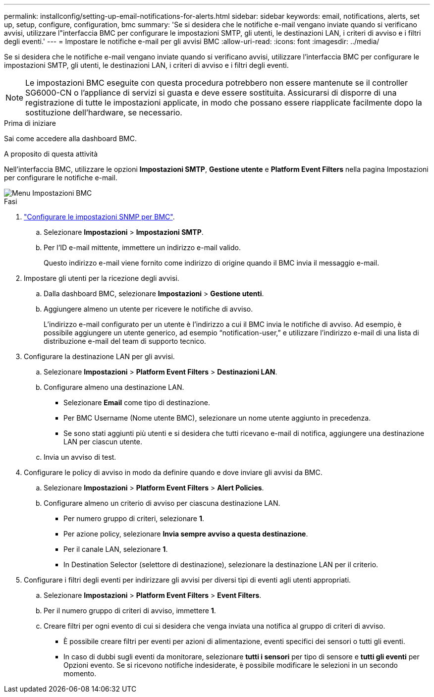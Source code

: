 ---
permalink: installconfig/setting-up-email-notifications-for-alerts.html 
sidebar: sidebar 
keywords: email, notifications, alerts, set up, setup, configure, configuration, bmc 
summary: 'Se si desidera che le notifiche e-mail vengano inviate quando si verificano avvisi, utilizzare l"interfaccia BMC per configurare le impostazioni SMTP, gli utenti, le destinazioni LAN, i criteri di avviso e i filtri degli eventi.' 
---
= Impostare le notifiche e-mail per gli avvisi BMC
:allow-uri-read: 
:icons: font
:imagesdir: ../media/


[role="lead"]
Se si desidera che le notifiche e-mail vengano inviate quando si verificano avvisi, utilizzare l'interfaccia BMC per configurare le impostazioni SMTP, gli utenti, le destinazioni LAN, i criteri di avviso e i filtri degli eventi.


NOTE: Le impostazioni BMC eseguite con questa procedura potrebbero non essere mantenute se il controller SG6000-CN o l'appliance di servizi si guasta e deve essere sostituita. Assicurarsi di disporre di una registrazione di tutte le impostazioni applicate, in modo che possano essere riapplicate facilmente dopo la sostituzione dell'hardware, se necessario.

.Prima di iniziare
Sai come accedere alla dashboard BMC.

.A proposito di questa attività
Nell'interfaccia BMC, utilizzare le opzioni *Impostazioni SMTP*, *Gestione utente* e *Platform Event Filters* nella pagina Impostazioni per configurare le notifiche e-mail.

image::../media/bmc_settings_menu.png[Menu Impostazioni BMC]

.Fasi
. link:configuring-snmp-settings-for-bmc.html["Configurare le impostazioni SNMP per BMC"].
+
.. Selezionare *Impostazioni* > *Impostazioni SMTP*.
.. Per l'ID e-mail mittente, immettere un indirizzo e-mail valido.
+
Questo indirizzo e-mail viene fornito come indirizzo di origine quando il BMC invia il messaggio e-mail.



. Impostare gli utenti per la ricezione degli avvisi.
+
.. Dalla dashboard BMC, selezionare *Impostazioni* > *Gestione utenti*.
.. Aggiungere almeno un utente per ricevere le notifiche di avviso.
+
L'indirizzo e-mail configurato per un utente è l'indirizzo a cui il BMC invia le notifiche di avviso. Ad esempio, è possibile aggiungere un utente generico, ad esempio "`notification-user,`" e utilizzare l'indirizzo e-mail di una lista di distribuzione e-mail del team di supporto tecnico.



. Configurare la destinazione LAN per gli avvisi.
+
.. Selezionare *Impostazioni* > *Platform Event Filters* > *Destinazioni LAN*.
.. Configurare almeno una destinazione LAN.
+
*** Selezionare *Email* come tipo di destinazione.
*** Per BMC Username (Nome utente BMC), selezionare un nome utente aggiunto in precedenza.
*** Se sono stati aggiunti più utenti e si desidera che tutti ricevano e-mail di notifica, aggiungere una destinazione LAN per ciascun utente.


.. Invia un avviso di test.


. Configurare le policy di avviso in modo da definire quando e dove inviare gli avvisi da BMC.
+
.. Selezionare *Impostazioni* > *Platform Event Filters* > *Alert Policies*.
.. Configurare almeno un criterio di avviso per ciascuna destinazione LAN.
+
*** Per numero gruppo di criteri, selezionare *1*.
*** Per azione policy, selezionare *Invia sempre avviso a questa destinazione*.
*** Per il canale LAN, selezionare *1*.
*** In Destination Selector (selettore di destinazione), selezionare la destinazione LAN per il criterio.




. Configurare i filtri degli eventi per indirizzare gli avvisi per diversi tipi di eventi agli utenti appropriati.
+
.. Selezionare *Impostazioni* > *Platform Event Filters* > *Event Filters*.
.. Per il numero gruppo di criteri di avviso, immettere *1*.
.. Creare filtri per ogni evento di cui si desidera che venga inviata una notifica al gruppo di criteri di avviso.
+
*** È possibile creare filtri per eventi per azioni di alimentazione, eventi specifici dei sensori o tutti gli eventi.
*** In caso di dubbi sugli eventi da monitorare, selezionare *tutti i sensori* per tipo di sensore e *tutti gli eventi* per Opzioni evento. Se si ricevono notifiche indesiderate, è possibile modificare le selezioni in un secondo momento.





